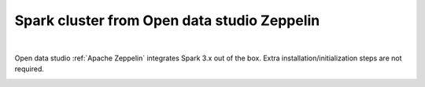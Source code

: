 ---------------------------------------------------
Spark cluster from Open data studio Zeppelin
---------------------------------------------------

.. raw:: html

   <iframe width="560" height="315" src="https://www.youtube.com/embed/JuEkv5oEsFo" frameborder="0" allow="accelerometer; autoplay; clipboard-write; encrypted-media; gyroscope; picture-in-picture" allowfullscreen></iframe>

|

Open data studio :ref:`Apache Zeppelin` integrates Spark 3.x out of the box.
Extra installation/initialization steps are not required.

.. image:: https://user-images.githubusercontent.com/1540981/80290438-cf3bc180-86f9-11ea-8c1f-d